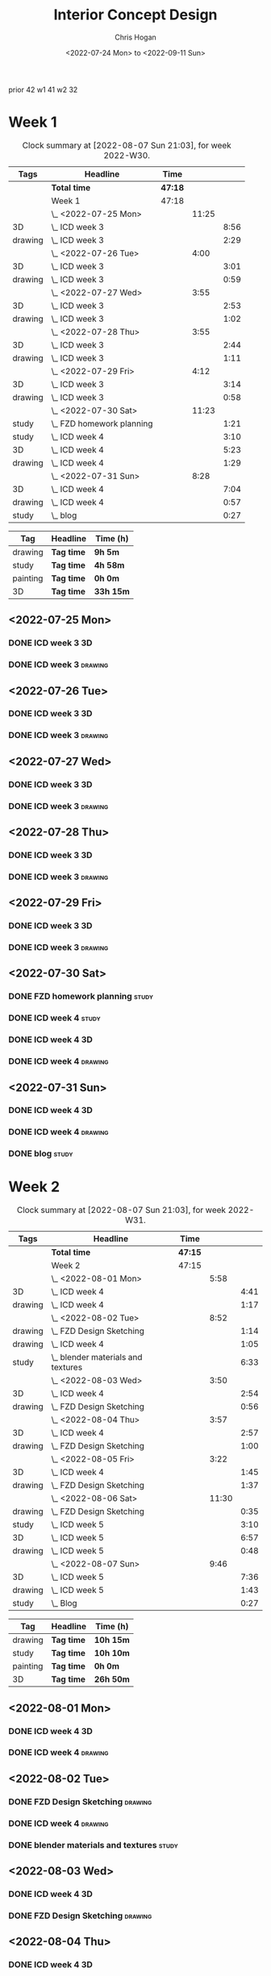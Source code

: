 #+TITLE: Interior Concept Design
#+AUTHOR: Chris Hogan
#+DATE: <2022-07-24 Mon> to <2022-09-11 Sun>
#+STARTUP: nologdone

prior 42
w1 41
w2 32

* Week 1
  #+BEGIN: clocktable :scope subtree :maxlevel 6 :block 2022-W30 :tags t
  #+CAPTION: Clock summary at [2022-08-07 Sun 21:03], for week 2022-W30.
  | Tags    | Headline                    | Time    |       |      |
  |---------+-----------------------------+---------+-------+------|
  |         | *Total time*                | *47:18* |       |      |
  |---------+-----------------------------+---------+-------+------|
  |         | Week 1                      | 47:18   |       |      |
  |         | \_  <2022-07-25 Mon>        |         | 11:25 |      |
  | 3D      | \_    ICD week 3            |         |       | 8:56 |
  | drawing | \_    ICD week 3            |         |       | 2:29 |
  |         | \_  <2022-07-26 Tue>        |         |  4:00 |      |
  | 3D      | \_    ICD week 3            |         |       | 3:01 |
  | drawing | \_    ICD week 3            |         |       | 0:59 |
  |         | \_  <2022-07-27 Wed>        |         |  3:55 |      |
  | 3D      | \_    ICD week 3            |         |       | 2:53 |
  | drawing | \_    ICD week 3            |         |       | 1:02 |
  |         | \_  <2022-07-28 Thu>        |         |  3:55 |      |
  | 3D      | \_    ICD week 3            |         |       | 2:44 |
  | drawing | \_    ICD week 3            |         |       | 1:11 |
  |         | \_  <2022-07-29 Fri>        |         |  4:12 |      |
  | 3D      | \_    ICD week 3            |         |       | 3:14 |
  | drawing | \_    ICD week 3            |         |       | 0:58 |
  |         | \_  <2022-07-30 Sat>        |         | 11:23 |      |
  | study   | \_    FZD homework planning |         |       | 1:21 |
  | study   | \_    ICD week 4            |         |       | 3:10 |
  | 3D      | \_    ICD week 4            |         |       | 5:23 |
  | drawing | \_    ICD week 4            |         |       | 1:29 |
  |         | \_  <2022-07-31 Sun>        |         |  8:28 |      |
  | 3D      | \_    ICD week 4            |         |       | 7:04 |
  | drawing | \_    ICD week 4            |         |       | 0:57 |
  | study   | \_    blog                  |         |       | 0:27 |
  #+END:
  
  #+BEGIN: clocktable-by-tag :maxlevel 6 :match ("drawing" "study" "painting" "3D")
  | Tag      | Headline   | Time (h)  |
  |----------+------------+-----------|
  | drawing  | *Tag time* | *9h 5m*   |
  |----------+------------+-----------|
  | study    | *Tag time* | *4h 58m*  |
  |----------+------------+-----------|
  | painting | *Tag time* | *0h 0m*   |
  |----------+------------+-----------|
  | 3D       | *Tag time* | *33h 15m* |
  
  #+END:

** <2022-07-25 Mon>
*** DONE ICD week 3                                                      :3D:
    :LOGBOOK:
    CLOCK: [2022-07-25 Mon 18:07]--[2022-07-25 Mon 21:23] =>  3:16
    CLOCK: [2022-07-25 Mon 13:23]--[2022-07-25 Mon 16:19] =>  2:56
    CLOCK: [2022-07-25 Mon 07:33]--[2022-07-25 Mon 10:17] =>  2:44
    :END:
*** DONE ICD week 3                                                 :drawing:
    :LOGBOOK:
    CLOCK: [2022-07-25 Mon 21:23]--[2022-07-25 Mon 21:43] =>  0:20
    CLOCK: [2022-07-25 Mon 12:32]--[2022-07-25 Mon 13:23] =>  0:51
    CLOCK: [2022-07-25 Mon 10:17]--[2022-07-25 Mon 11:35] =>  1:18
    :END:
** <2022-07-26 Tue>
*** DONE ICD week 3                                                      :3D:
    :LOGBOOK:
    CLOCK: [2022-07-26 Tue 18:00]--[2022-07-26 Tue 21:01] =>  3:01
    :END:
*** DONE ICD week 3                                                 :drawing:
    :LOGBOOK:
    CLOCK: [2022-07-26 Tue 21:01]--[2022-07-26 tue 22:00] =>  0:59
    :END:
** <2022-07-27 Wed>
*** DONE ICD week 3                                                      :3D:
    :LOGBOOK:
    CLOCK: [2022-07-27 Wed 18:08]--[2022-07-27 Wed 21:01] =>  2:53
    :END:
*** DONE ICD week 3                                                 :drawing:
    :LOGBOOK:
    CLOCK: [2022-07-27 Wed 21:01]--[2022-07-27 Wed 22:03] =>  1:02
    :END:
** <2022-07-28 Thu>
*** DONE ICD week 3                                                      :3D:
    :LOGBOOK:
    CLOCK: [2022-07-28 Thu 18:16]--[2022-07-28 Thu 21:00] =>  2:44
    :END:
*** DONE ICD week 3                                                 :drawing:
    :LOGBOOK:
    CLOCK: [2022-07-28 Thu 21:00]--[2022-07-28 Thu 22:11] =>  1:11
    :END:
** <2022-07-29 Fri>
*** DONE ICD week 3                                                      :3D:
    :LOGBOOK:
    CLOCK: [2022-07-29 Fri 17:46]--[2022-07-29 Fri 21:00] =>  3:14
    :END:
*** DONE ICD week 3                                                 :drawing:
    :LOGBOOK:
    CLOCK: [2022-07-29 Fri 21:00]--[2022-07-29 Fri 21:58] =>  0:58
    :END:
** <2022-07-30 Sat>
*** DONE FZD homework planning                                        :study:
    :LOGBOOK:
    CLOCK: [2022-07-30 Sat 12:09]--[2022-07-30 Sat 13:06] =>  0:57
    CLOCK: [2022-07-30 Sat 08:00]--[2022-07-30 Sat 08:24] =>  0:24
    :END:
*** DONE ICD week 4                                                   :study:
    :LOGBOOK:
    CLOCK: [2022-07-30 Sat 08:30]--[2022-07-30 Sat 11:40] =>  3:10
    :END:
*** DONE ICD week 4                                                      :3D:
    :LOGBOOK:
    CLOCK: [2022-07-30 Sat 18:00]--[2022-07-30 Sat 21:04] =>  3:04
    CLOCK: [2022-07-30 Sat 14:53]--[2022-07-30 Sat 15:57] =>  1:04
    CLOCK: [2022-07-30 Sat 13:06]--[2022-07-30 Sat 14:21] =>  1:15
    :END:
*** DONE ICD week 4                                                 :drawing:
    :LOGBOOK:
    CLOCK: [2022-07-30 Sat 21:04]--[2022-07-30 Sat 22:01] =>  0:57
    CLOCK: [2022-07-30 Sat 14:21]--[2022-07-30 Sat 14:53] =>  0:32
    :END:
** <2022-07-31 Sun>
*** DONE ICD week 4                                                      :3D:
    :LOGBOOK:
    CLOCK: [2022-07-31 Sun 18:25]--[2022-07-31 Sun 19:51] =>  1:26
    CLOCK: [2022-07-31 Sun 12:30]--[2022-07-31 Sun 14:56] =>  2:26
    CLOCK: [2022-07-31 Sun 09:54]--[2022-07-31 Sun 12:00] =>  2:06
    CLOCK: [2022-07-31 Sun 07:56]--[2022-07-31 Sun 09:02] =>  1:06
    :END:
*** DONE ICD week 4                                                 :drawing:
    :LOGBOOK:
    CLOCK: [2022-07-31 Sun 19:53]--[2022-07-31 Sun 20:50] =>  0:57
    :END:
*** DONE blog                                                         :study:
    :LOGBOOK:
    CLOCK: [2022-07-31 Sun 20:50]--[2022-07-31 Sun 21:17] =>  0:27
    :END:

* Week 2
  #+BEGIN: clocktable :scope subtree :maxlevel 6 :block 2022-W31 :tags t
  #+CAPTION: Clock summary at [2022-08-07 Sun 21:03], for week 2022-W31.
  | Tags    | Headline                             | Time    |       |      |
  |---------+--------------------------------------+---------+-------+------|
  |         | *Total time*                         | *47:15* |       |      |
  |---------+--------------------------------------+---------+-------+------|
  |         | Week 2                               | 47:15   |       |      |
  |         | \_  <2022-08-01 Mon>                 |         |  5:58 |      |
  | 3D      | \_    ICD week 4                     |         |       | 4:41 |
  | drawing | \_    ICD week 4                     |         |       | 1:17 |
  |         | \_  <2022-08-02 Tue>                 |         |  8:52 |      |
  | drawing | \_    FZD Design Sketching           |         |       | 1:14 |
  | drawing | \_    ICD week 4                     |         |       | 1:05 |
  | study   | \_    blender materials and textures |         |       | 6:33 |
  |         | \_  <2022-08-03 Wed>                 |         |  3:50 |      |
  | 3D      | \_    ICD week 4                     |         |       | 2:54 |
  | drawing | \_    FZD Design Sketching           |         |       | 0:56 |
  |         | \_  <2022-08-04 Thu>                 |         |  3:57 |      |
  | 3D      | \_    ICD week 4                     |         |       | 2:57 |
  | drawing | \_    FZD Design Sketching           |         |       | 1:00 |
  |         | \_  <2022-08-05 Fri>                 |         |  3:22 |      |
  | 3D      | \_    ICD week 4                     |         |       | 1:45 |
  | drawing | \_    FZD Design Sketching           |         |       | 1:37 |
  |         | \_  <2022-08-06 Sat>                 |         | 11:30 |      |
  | drawing | \_    FZD Design Sketching           |         |       | 0:35 |
  | study   | \_    ICD week 5                     |         |       | 3:10 |
  | 3D      | \_    ICD week 5                     |         |       | 6:57 |
  | drawing | \_    ICD week 5                     |         |       | 0:48 |
  |         | \_  <2022-08-07 Sun>                 |         |  9:46 |      |
  | 3D      | \_    ICD week 5                     |         |       | 7:36 |
  | drawing | \_    ICD week 5                     |         |       | 1:43 |
  | study   | \_    Blog                           |         |       | 0:27 |
  #+END:
  
  #+BEGIN: clocktable-by-tag :maxlevel 6 :match ("drawing" "study" "painting" "3D")
  | Tag      | Headline   | Time (h)  |
  |----------+------------+-----------|
  | drawing  | *Tag time* | *10h 15m* |
  |----------+------------+-----------|
  | study    | *Tag time* | *10h 10m* |
  |----------+------------+-----------|
  | painting | *Tag time* | *0h 0m*   |
  |----------+------------+-----------|
  | 3D       | *Tag time* | *26h 50m* |
  
  #+END:

** <2022-08-01 Mon>
*** DONE ICD week 4                                                      :3D:
    :LOGBOOK:
    CLOCK: [2022-08-01 Mon 17:54]--[2022-08-01 Mon 20:43] =>  2:49
    CLOCK: [2022-08-01 Mon 15:31]--[2022-08-01 Mon 16:16] =>  0:45
    CLOCK: [2022-08-01 Mon 07:44]--[2022-08-01 Mon 08:51] =>  1:07
    :END:
*** DONE ICD week 4                                                 :drawing:
    :LOGBOOK:
    CLOCK: [2022-08-01 Mon 20:43]--[2022-08-01 Mon 22:00] =>  1:17
    :END:
** <2022-08-02 Tue>
*** DONE FZD Design Sketching                                       :drawing:
    :LOGBOOK:
    CLOCK: [2022-08-02 Tue 20:49]--[2022-08-02 Tue 22:03] =>  1:14
    :END:
*** DONE ICD week 4                                                 :drawing:
    :LOGBOOK:
    CLOCK: [2022-08-02 Tue 07:25]--[2022-08-02 Tue 08:30] =>  1:05
    :END:
*** DONE blender materials and textures                               :study:
    :LOGBOOK:
    CLOCK: [2022-08-02 Tue 18:06]--[2022-08-02 Tue 20:49] =>  2:43
    CLOCK: [2022-08-02 Tue 12:23]--[2022-08-02 Tue 16:13] =>  3:50
    :END:
** <2022-08-03 Wed>
*** DONE ICD week 4                                                      :3D:
    :LOGBOOK:
    CLOCK: [2022-08-03 Wed 18:06]--[2022-08-03 Wed 21:00] =>  2:54
    :END:
*** DONE FZD Design Sketching                                       :drawing:
    :LOGBOOK:
    CLOCK: [2022-08-03 Wed 21:00]--[2022-08-03 Wed 21:56] =>  0:56
    :END:
** <2022-08-04 Thu>
*** DONE ICD week 4                                                      :3D:
    :LOGBOOK:
    CLOCK: [2022-08-04 Thu 18:04]--[2022-08-04 Thu 21:01] =>  2:57
    :END:
*** DONE FZD Design Sketching                                       :drawing:
    :LOGBOOK:
    CLOCK: [2022-08-04 Thu 21:01]--[2022-08-04 Thu 22:01] =>  1:00
    :END:
** <2022-08-05 Fri>
*** DONE ICD week 4                                                      :3D:
    :LOGBOOK:
    CLOCK: [2022-08-05 Fri 17:49]--[2022-08-05 Fri 19:34] =>  1:45
    :END:
*** DONE FZD Design Sketching                                       :drawing:
    :LOGBOOK:
    CLOCK: [2022-08-05 Fri 19:34]--[2022-08-05 Fri 21:11] =>  1:37
    :END:
** <2022-08-06 Sat>
*** DONE FZD Design Sketching                                       :drawing:
    :LOGBOOK:
    CLOCK: [2022-08-06 Sat 07:45]--[2022-08-06 Sat 8:20] =>  0:35
    :END:
*** DONE ICD week 5                                                   :study:
    :LOGBOOK:
    CLOCK: [2022-08-06 Sat 8:30]--[2022-08-06 Sat 11:40] =>  3:10
    :END:
*** DONE ICD week 5                                                      :3D:
    :LOGBOOK:
    CLOCK: [2022-08-06 Sat 17:44]--[2022-08-06 Sat 21:05] =>  3:21
    CLOCK: [2022-08-06 Sat 12:30]--[2022-08-06 Sat 16:06] =>  3:36
    :END:
*** DONE ICD week 5                                                 :drawing:
    :LOGBOOK:
    CLOCK: [2022-08-06 Sat 21:05]--[2022-08-06 Sat 21:53] =>  0:48
    :END:
** <2022-08-07 Sun>
*** DONE ICD week 5                                                      :3D:
    :LOGBOOK:
    CLOCK: [2022-08-07 Sun 17:35]--[2022-08-07 Sun 18:49] =>  1:14
    CLOCK: [2022-08-07 Sun 12:38]--[2022-08-07 Sun 15:00] =>  2:22
    CLOCK: [2022-08-07 Sun 07:59]--[2022-08-07 Sun 11:59] =>  4:00
    :END:
*** DONE ICD week 5                                                 :drawing:
    :LOGBOOK:
    CLOCK: [2022-08-07 Sun 18:49]--[2022-08-07 Sun 20:32] =>  1:43
    :END:
*** DONE Blog                                                         :study:
    :LOGBOOK:
    CLOCK: [2022-08-07 Sun 20:32]--[2022-08-07 Sun 20:59] =>  0:27
    :END:

* Week 3
  #+BEGIN: clocktable :scope subtree :maxlevel 6 :block 2022-W32 :tags t
  #+CAPTION: Clock summary at [2022-08-07 Sun 21:03], for week 2022-W32.
  | Tags | Headline     | Time   |
  |------+--------------+--------|
  |      | *Total time* | *0:00* |
  #+END:
  
  #+BEGIN: clocktable-by-tag :maxlevel 6 :match ("drawing" "study" "painting" "3D")
  | Tag      | Headline   | Time (h) |
  |----------+------------+----------|
  | drawing  | *Tag time* | *0h 0m*  |
  |----------+------------+----------|
  | study    | *Tag time* | *0h 0m*  |
  |----------+------------+----------|
  | painting | *Tag time* | *0h 0m*  |
  |----------+------------+----------|
  | 3D       | *Tag time* | *0h 0m*  |
  
  #+END:

